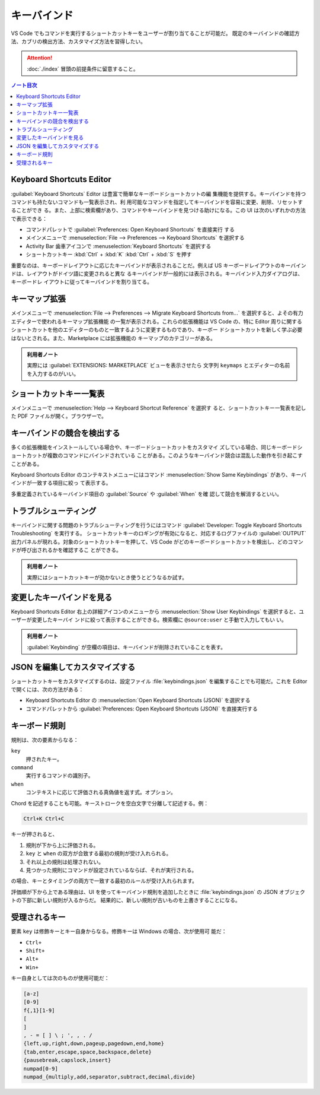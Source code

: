 ======================================================================
キーバインド
======================================================================

VS Code でもコマンドを実行するショートカットキーをユーザーが割り当てることが可能だ。
既定のキーバインドの確認方法、カブリの検出方法、カスタマイズ方法を習得したい。

.. attention::

   :doc:`./index` 冒頭の前提条件に留意すること。


.. contents:: ノート目次

.. キーバインド
..     Keyboard Shortcuts 画面
..     キーバインドの衝突を検知する
..     自分で変えたキーバインドを検知する
..     keybindings.json
..     特定のキーバインドを無効化する
..     初期状態のキーバインドを表示する

Keyboard Shortcuts Editor
======================================================================

:guilabel:`Keyboard Shortcuts` Editor は豊富で簡単なキーボードショートカットの編
集機能を提供する。キーバインドを持つコマンドも持たないコマンドも一覧表示され、利
用可能なコマンドを指定してキーバインドを容易に変更、削除、リセットすることができ
る。また、上部に検索欄があり、コマンドやキーバインドを見つける助けになる。この
UI は次のいずれかの方法で表示できる：

* コマンドパレットで :guilabel:`Preferences: Open Keyboard Shortcuts` を直接実行
  する
* メインメニューで :menuselection:`File --> Preferences --> Keyboard Shortcuts`
  を選択する
* Activity Bar 歯車アイコンで :menuselection:`Keyboard Shortcuts` を選択する
* ショートカットキー :kbd:`Ctrl` + :kbd:`K` :kbd:`Ctrl` + :kbd:`S` を押す

重要なのは、キーボードレイアウトに応じたキーバインドが表示されることだ。例えば
US キーボードレイアウトのキーバインドは、レイアウトがドイツ語に変更されると異な
るキーバインドが一般的には表示される。キーバインド入力ダイアログは、キーボードレ
イアウトに従ってキーバインドを割り当てる。

キーマップ拡張
======================================================================

メインメニューで :menuselection:`File --> Preferences --> Migrate Keyboard Shortcuts from...`
を選択すると、よその有力エディターで使われるキーマップ拡張機能
の一覧が表示される。これらの拡張機能は VS Code の、特に Editor 周りに関する
ショートカットを他のエディターのものと一致するように変更するものであり、キーボー
ドショートカットを新しく学ぶ必要はないとされる。また、Marketplace には拡張機能の
キーマップのカテゴリーがある。

.. admonition:: 利用者ノート

   実際には :guilabel:`EXTENSIONS: MARKETPLACE` ビューを表示させたら
   文字列 ``keymaps`` とエディターの名前を入力するのがいい。

ショートカットキー一覧表
======================================================================

メインメニューで :menuselection:`Help --> Keyboard Shortcut Reference` を選択す
ると、ショートカットキー一覧表を記した PDF ファイルが開く。ブラウザーで。

キーバインドの競合を検出する
======================================================================

多くの拡張機能をインストールしている場合や、キーボードショートカットをカスタマイ
ズしている場合、同じキーボードショートカットが複数のコマンドにバインドされている
ことがある。このようなキーバインド競合は混乱した動作を引き起こすことがある。

Keyboard Shortcuts Editor のコンテキストメニューにはコマンド
:menuselection:`Show Same Keybindings` があり、キーバインドが一致する項目に絞っ
て表示する。

多重定義されているキーバインド項目の :guilabel:`Source` や :guilabel:`When` を確
認して競合を解消するといい。

トラブルシューティング
======================================================================

キーバインドに関する問題のトラブルシューティングを行うにはコマンド
:guilabel:`Developer: Toggle Keyboard Shortcuts Troubleshooting` を実行する。
ショートカットキーのロギングが有効になると、対応するログファイルの
:guilabel:`OUTPUT` 出力パネルが現れる。対象のショートカットキーを押して、VS Code
がどのキーボードショートカットを検出し、どのコマンドが呼び出されるかを確認するこ
とができる。

.. admonition:: 利用者ノート

   実際にはショートカットキーが効かないとき使うとどうなるか試す。

変更したキーバインドを見る
======================================================================

Keyboard Shortcuts Editor 右上の詳細アイコンのメニューから
:menuselection:`Show User Keybindings` を選択すると、ユーザーが変更したキーバイ
ンドに絞って表示することができる。検索欄に ``@source:user`` と手動で入力してもい
い。

.. admonition:: 利用者ノート

   :guilabel:`Keybinding` が空欄の項目は、キーバインドが削除されていることを表す。

JSON を編集してカスタマイズする
======================================================================

ショートカットキーをカスタマイズするのは、設定ファイル :file:`keybindings.json`
を編集することでも可能だ。これを Editor で開くには、次の方法がある：

* Keyboard Shortcuts Editor の :menuselection:`Open Keyboard Shortcuts (JSON)`
  を選択する
* コマンドパレットから :guilabel:`Preferences: Open Keyboard Shortcuts (JSON)`
  を直接実行する

キーボード規則
======================================================================

規則は、次の要素からなる：

``key``
    押されたキー。
``command``
    実行するコマンドの識別子。
``when``
    コンテキストに応じて評価される真偽値を返す式。オプション。

Chord を記述することも可能。キーストロークを空白文字で分離して記述する。例：

.. code:: text

   Ctrl+K Ctrl+C

キーが押されると、

1. 規則が下から上に評価される。
2. ``key`` と ``when`` の双方が合致する最初の規則が受け入れられる。
3. それ以上の規則は処理されない。
4. 見つかった規則にコマンドが設定されているならば、それが実行される。

の場合、キーとタイミングの両方で一致する最初のルールが受け入れられます。

評価順が下から上である理由は、UI を使ってキーバインド規則を追加したときに
:file:`keybindings.json` の JSON オブジェクトの下部に新しい規則が入るからだ。
結果的に、新しい規則が古いものを上書きすることになる。

受理されるキー
======================================================================

要素 ``key`` は修飾キーとキー自身からなる。修飾キーは Windows の場合、次が使用可
能だ：

* ``Ctrl+``
* ``Shift+``
* ``Alt+``
* ``Win+``

キー自身としては次のものが使用可能だ：

.. code:: text

   [a-z]
   [0-9]
   f{,1}[1-9]
   [
   ]
   , - = [ ] \ ; ', , . /
   {left,up,right,down,pageup,pagedown,end,home}
   {tab,enter,escape,space,backspace,delete}
   {pausebreak,capslock,insert}
   numpad[0-9]
   numpad_{multiply,add,separator,subtract,decimal,divide}
